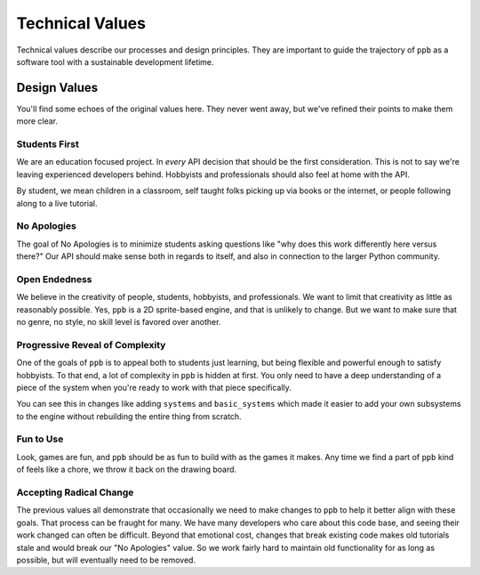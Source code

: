 Technical Values
=================

Technical values describe our processes and design principles. They are
important to guide the trajectory of ``ppb`` as a software tool with a
sustainable development lifetime.

Design Values
--------------

You'll find some echoes of the original values here. They never went away, but
we've refined their points to make them more clear.

Students First
+++++++++++++++

We are an education focused project. In *every* API decision that should be the
first consideration. This is not to say we're leaving experienced developers
behind. Hobbyists and professionals should also feel at home with the API.

By student, we mean children in a classroom, self taught folks picking up via
books or the internet, or people following along to a live tutorial.

No Apologies
+++++++++++++

The goal of No Apologies is to minimize students asking questions like "why does
this work differently here versus there?" Our API should make sense both in
regards to itself, and also in connection to the larger Python community.

Open Endedness
++++++++++++++++

We believe in the creativity of people, students, hobbyists, and professionals. We want to limit that creativity as little as reasonably possible. Yes, ``ppb`` is a 2D sprite-based engine, and that is unlikely to change. But we want to make sure that no genre, no style, no skill level is favored over another.

Progressive Reveal of Complexity
+++++++++++++++++++++++++++++++++

One of the goals of ``ppb`` is to appeal both to students just learning, but
being flexible and powerful enough to satisfy hobbyists. To that end, a lot of
complexity in ``ppb`` is hidden at first. You only need to have a deep
understanding of a piece of the system when you're ready to work with that
piece specifically.

You can see this in changes like adding ``systems`` and ``basic_systems`` which
made it easier to add your own subsystems to the engine without rebuilding the
entire thing from scratch.

Fun to Use
++++++++++++++

Look, games are fun, and ``ppb`` should be as fun to build with as the games it
makes. Any time we find a part of ``ppb`` kind of feels like a chore, we throw
it back on the drawing board.

Accepting Radical Change
++++++++++++++++++++++++++

The previous values all demonstrate that occasionally we need to make changes
to ``ppb`` to help it better align with these goals. That process can be fraught
for many. We have many developers who care about this code base, and seeing
their work changed can often be difficult. Beyond that emotional cost, changes
that break existing code makes old tutorials stale and would break our "No
Apologies" value. So we work fairly hard to maintain old functionality for as
long as possible, but will eventually need to be removed.
